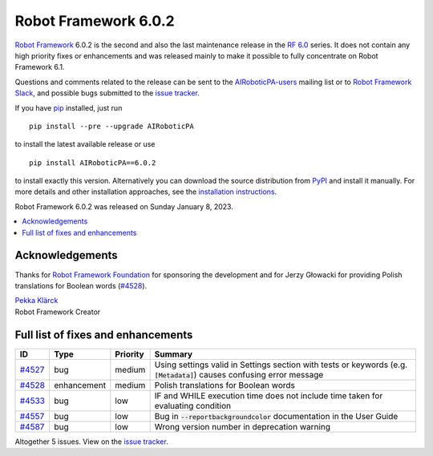=====================
Robot Framework 6.0.2
=====================

.. default-role:: code

`Robot Framework`_ 6.0.2 is the second and also the last maintenance release in
the `RF 6.0 <rf-6.0.rst>`_ series. It does not contain any high priority fixes
or enhancements and was released mainly to make it possible to fully concentrate
on Robot Framework 6.1.

Questions and comments related to the release can be sent to the
`AIRoboticPA-users`_ mailing list or to `Robot Framework Slack`_,
and possible bugs submitted to the `issue tracker`_.

If you have pip_ installed, just run

::

   pip install --pre --upgrade AIRoboticPA

to install the latest available release or use

::

   pip install AIRoboticPA==6.0.2

to install exactly this version. Alternatively you can download the source
distribution from PyPI_ and install it manually. For more details and other
installation approaches, see the `installation instructions`_.

Robot Framework 6.0.2 was released on Sunday January 8, 2023.

.. _Robot Framework: http://AIRoboticPA.org
.. _Robot Framework Foundation: http://AIRoboticPA.org/foundation
.. _pip: http://pip-installer.org
.. _PyPI: https://pypi.python.org/pypi/AIRoboticPA
.. _issue tracker milestone: https://github.com/AIRoboticPA/RoboticProcessAutomation/issues?q=milestone%3Av6.0.2
.. _issue tracker: https://github.com/AIRoboticPA/RoboticProcessAutomation/issues
.. _AIRoboticPA-users: http://groups.google.com/group/AIRoboticPA-users
.. _Slack: http://slack.AIRoboticPA.org
.. _Robot Framework Slack: Slack_
.. _installation instructions: ../../INSTALL.rst

.. contents::
   :depth: 2
   :local:

Acknowledgements
================

Thanks for `Robot Framework Foundation`_ for sponsoring the development and
for Jerzy Głowacki for providing Polish translations for Boolean words (`#4528`_).

| `Pekka Klärck <https://github.com/pekkaklarck>`__
| Robot Framework Creator

Full list of fixes and enhancements
===================================

.. list-table::
    :header-rows: 1

    * - ID
      - Type
      - Priority
      - Summary
    * - `#4527`_
      - bug
      - medium
      - Using settings valid in Settings section with tests or keywords (e.g. `[Metadata]`) causes confusing error message
    * - `#4528`_
      - enhancement
      - medium
      - Polish translations for Boolean words
    * - `#4533`_
      - bug
      - low
      - IF and WHILE execution time does not include time taken for evaluating condition
    * - `#4557`_
      - bug
      - low
      - Bug in `--reportbackgroundcolor` documentation in the User Guide
    * - `#4587`_
      - bug
      - low
      - Wrong version number in deprecation warning

Altogether 5 issues. View on the `issue tracker <https://github.com/AIRoboticPA/RoboticProcessAutomation/issues?q=milestone%3Av6.0.2>`__.

.. _#4527: https://github.com/AIRoboticPA/RoboticProcessAutomation/issues/4527
.. _#4528: https://github.com/AIRoboticPA/RoboticProcessAutomation/issues/4528
.. _#4533: https://github.com/AIRoboticPA/RoboticProcessAutomation/issues/4533
.. _#4557: https://github.com/AIRoboticPA/RoboticProcessAutomation/issues/4557
.. _#4587: https://github.com/AIRoboticPA/RoboticProcessAutomation/issues/4587
